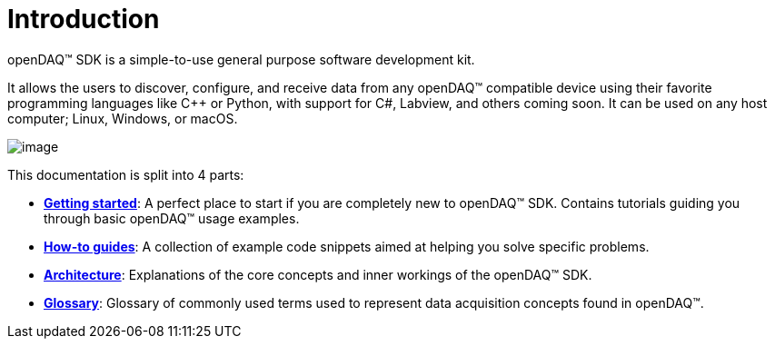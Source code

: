 = Introduction

openDAQ(TM) SDK is a simple-to-use general purpose software development kit.

It allows the users to discover, configure, and receive data from any openDAQ(TM)
compatible device using their favorite programming languages like {cpp} or
Python, with support for C#, Labview, and others coming soon. It can be used on
any host computer; Linux, Windows, or macOS.

image::opendaq-schematic.png[image,align="center"]

This documentation is split into 4 parts:

* xref:getting_started:quick_start.adoc[**Getting started**]: A perfect place to start if you are completely new to openDAQ(TM) SDK.
Contains tutorials guiding you through basic openDAQ(TM) usage examples.
* xref:howto_guides:howto.adoc[**How-to guides**]: A collection of example code snippets aimed at helping you solve specific problems.
* xref:background_info:opendaq_architecture.adoc[**Architecture**]: Explanations of the core concepts and inner workings of the openDAQ(TM) SDK.
* xref:glossary:glossary.adoc[**Glossary**]: Glossary of commonly used terms used to represent data acquisition concepts found in openDAQ(TM).